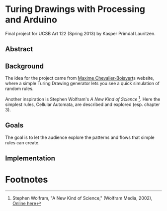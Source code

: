 * Turing Drawings with Processing and Arduino
Final project for UCSB Art 122 (Spring 2013) by Kasper Primdal Lauritzen.

** Abstract

** Background
The idea for the project came from [[http://maximecb.github.io/Turing-Drawings/][Maxime Chevalier-Boisvert]]s
website, where a simple Turing Drawing generator lets you see a quick
simulation of random rules.

Another inspiration is Stephen Wolfram's /A New Kind of Science/ [1]. Here the simplest rules, Cellular Automata, are described and explored (esp. chapter 3). 
** Goals
The goal is to let the audience explore the patterns and flows that simple
rules can create. 
** Implementation
* Footnotes
[1] Stephen Wolfram, "A New Kind of Science," (Wolfram Media, 2002), [[http://www.wolframscience.com/nksonline/toc.html][Online here]]
